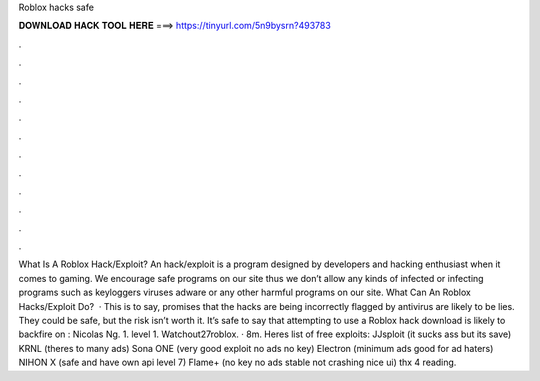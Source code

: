Roblox hacks safe

𝐃𝐎𝐖𝐍𝐋𝐎𝐀𝐃 𝐇𝐀𝐂𝐊 𝐓𝐎𝐎𝐋 𝐇𝐄𝐑𝐄 ===> https://tinyurl.com/5n9bysrn?493783

.

.

.

.

.

.

.

.

.

.

.

.

What Is A Roblox Hack/Exploit? An hack/exploit is a program designed by developers and hacking enthusiast when it comes to gaming. We encourage safe programs on our site thus we don’t allow any kinds of infected or infecting programs such as keyloggers viruses adware or any other harmful programs on our site. What Can An Roblox Hacks/Exploit Do?  · This is to say, promises that the hacks are being incorrectly flagged by antivirus are likely to be lies. They could be safe, but the risk isn’t worth it. It’s safe to say that attempting to use a Roblox hack download is likely to backfire on : Nicolas Ng. 1. level 1. Watchout27roblox. · 8m. Heres list of free exploits: JJsploit (it sucks ass but its save) KRNL (theres to many ads) Sona ONE (very good exploit no ads no key) Electron (minimum ads good for ad haters) NIHON X (safe and have own api level 7) Flame+ (no key no ads stable not crashing nice ui) thx 4 reading.
